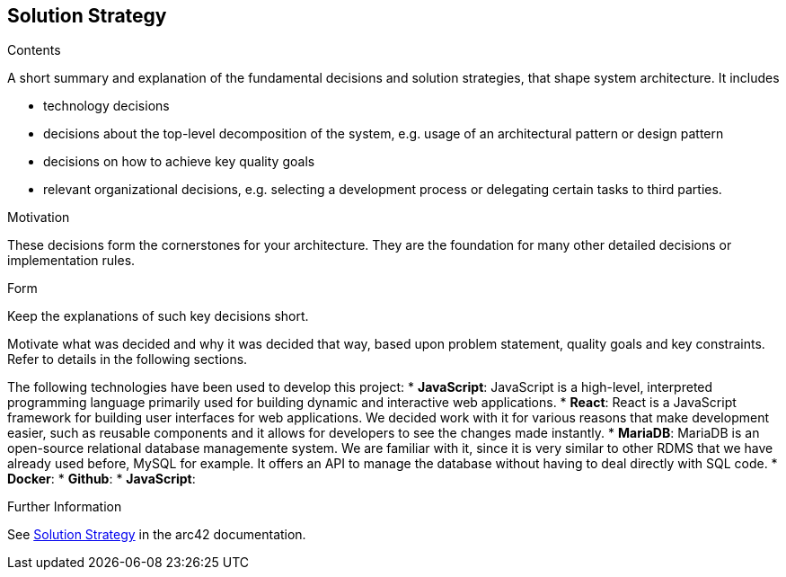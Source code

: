 ifndef::imagesdir[:imagesdir: ../images]

[[section-solution-strategy]]
== Solution Strategy


[role="arc42help"]
****

.Contents
A short summary and explanation of the fundamental decisions and solution strategies, that shape system architecture. It includes

* technology decisions
* decisions about the top-level decomposition of the system, e.g. usage of an architectural pattern or design pattern
* decisions on how to achieve key quality goals
* relevant organizational decisions, e.g. selecting a development process or delegating certain tasks to third parties.

.Motivation
These decisions form the cornerstones for your architecture. They are the foundation for many other detailed decisions or implementation rules.

.Form
Keep the explanations of such key decisions short.

Motivate what was decided and why it was decided that way,
based upon problem statement, quality goals and key constraints.
Refer to details in the following sections.


The following technologies have been used to develop this project:
* *JavaScript*: JavaScript is a high-level, interpreted programming language primarily used for building dynamic and interactive web applications. 
* *React*: React is a JavaScript framework for building user interfaces for web applications. We decided work with it for various reasons that make development easier, such as reusable components and it allows for developers to see the changes made instantly. 
* *MariaDB*: MariaDB is an open-source relational database managemente system. We are familiar with it, since it is very similar to other RDMS that we have already used before, MySQL for example. It offers an API to manage the database without having to deal directly with SQL code. 
* *Docker*: 
* *Github*:
* *JavaScript*:


.Further Information

See https://docs.arc42.org/section-4/[Solution Strategy] in the arc42 documentation.

****
